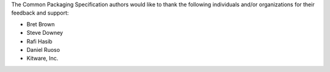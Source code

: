 The Common Packaging Specification authors would like to thank
the following individuals and/or organizations
for their feedback and support:

* Bret Brown
* Steve Downey
* Rafi Hasib
* Daniel Ruoso
* Kitware, Inc.

.. NOTE:

   The contents of this file are also textually included in overview.rst.
   Therefore, this needs to be valid reST markup.

   Names of persons should be listed first, in alphabetical order by surname.
   Names of companies should be listed last, in alphabetical order.
